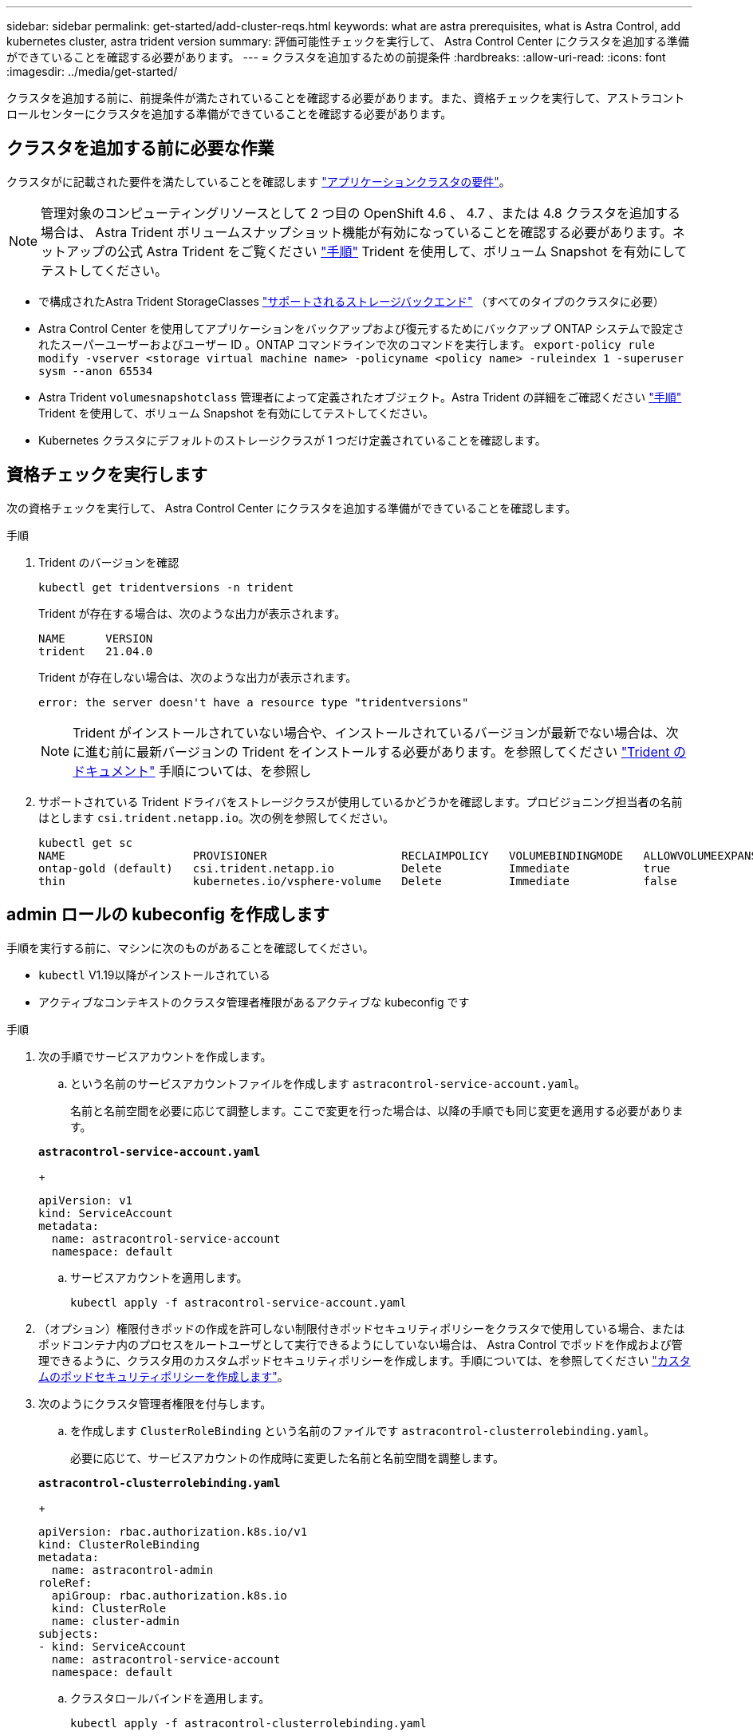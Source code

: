 ---
sidebar: sidebar 
permalink: get-started/add-cluster-reqs.html 
keywords: what are astra prerequisites, what is Astra Control, add kubernetes cluster, astra trident version 
summary: 評価可能性チェックを実行して、 Astra Control Center にクラスタを追加する準備ができていることを確認する必要があります。 
---
= クラスタを追加するための前提条件
:hardbreaks:
:allow-uri-read: 
:icons: font
:imagesdir: ../media/get-started/


クラスタを追加する前に、前提条件が満たされていることを確認する必要があります。また、資格チェックを実行して、アストラコントロールセンターにクラスタを追加する準備ができていることを確認する必要があります。



== クラスタを追加する前に必要な作業

クラスタがに記載された要件を満たしていることを確認します link:requirements.html#application-cluster-requirements["アプリケーションクラスタの要件"]。


NOTE: 管理対象のコンピューティングリソースとして 2 つ目の OpenShift 4.6 、 4.7 、または 4.8 クラスタを追加する場合は、 Astra Trident ボリュームスナップショット機能が有効になっていることを確認する必要があります。ネットアップの公式 Astra Trident をご覧ください https://docs.netapp.com/us-en/trident/trident-use/vol-snapshots.html["手順"^] Trident を使用して、ボリューム Snapshot を有効にしてテストしてください。

* で構成されたAstra Trident StorageClasses link:requirements.html#supported-storage-backends["サポートされるストレージバックエンド"] （すべてのタイプのクラスタに必要）
* Astra Control Center を使用してアプリケーションをバックアップおよび復元するためにバックアップ ONTAP システムで設定されたスーパーユーザーおよびユーザー ID 。ONTAP コマンドラインで次のコマンドを実行します。
`export-policy rule modify -vserver <storage virtual machine name> -policyname <policy name>  -ruleindex 1 -superuser sysm --anon 65534`
* Astra Trident `volumesnapshotclass` 管理者によって定義されたオブジェクト。Astra Trident の詳細をご確認ください https://docs.netapp.com/us-en/trident/trident-use/vol-snapshots.html["手順"^] Trident を使用して、ボリューム Snapshot を有効にしてテストしてください。
* Kubernetes クラスタにデフォルトのストレージクラスが 1 つだけ定義されていることを確認します。




== 資格チェックを実行します

次の資格チェックを実行して、 Astra Control Center にクラスタを追加する準備ができていることを確認します。

.手順
. Trident のバージョンを確認
+
[source, sh]
----
kubectl get tridentversions -n trident
----
+
Trident が存在する場合は、次のような出力が表示されます。

+
[listing]
----
NAME      VERSION
trident   21.04.0
----
+
Trident が存在しない場合は、次のような出力が表示されます。

+
[listing]
----
error: the server doesn't have a resource type "tridentversions"
----
+

NOTE: Trident がインストールされていない場合や、インストールされているバージョンが最新でない場合は、次に進む前に最新バージョンの Trident をインストールする必要があります。を参照してください https://docs.netapp.com/us-en/trident/trident-get-started/kubernetes-deploy.html["Trident のドキュメント"^] 手順については、を参照し

. サポートされている Trident ドライバをストレージクラスが使用しているかどうかを確認します。プロビジョニング担当者の名前はとします `csi.trident.netapp.io`。次の例を参照してください。
+
[listing]
----
kubectl get sc
NAME                   PROVISIONER                    RECLAIMPOLICY   VOLUMEBINDINGMODE   ALLOWVOLUMEEXPANSION   AGE
ontap-gold (default)   csi.trident.netapp.io          Delete          Immediate           true                   5d23h
thin                   kubernetes.io/vsphere-volume   Delete          Immediate           false                  6d
----




== admin ロールの kubeconfig を作成します

手順を実行する前に、マシンに次のものがあることを確認してください。

* `kubectl` V1.19以降がインストールされている
* アクティブなコンテキストのクラスタ管理者権限があるアクティブな kubeconfig です


.手順
. 次の手順でサービスアカウントを作成します。
+
.. という名前のサービスアカウントファイルを作成します `astracontrol-service-account.yaml`。
+
名前と名前空間を必要に応じて調整します。ここで変更を行った場合は、以降の手順でも同じ変更を適用する必要があります。

+
[source, subs="specialcharacters,quotes"]
----
*astracontrol-service-account.yaml*
----
+
[source, yaml]
----
apiVersion: v1
kind: ServiceAccount
metadata:
  name: astracontrol-service-account
  namespace: default
----
.. サービスアカウントを適用します。
+
[source, sh]
----
kubectl apply -f astracontrol-service-account.yaml
----


. （オプション）権限付きポッドの作成を許可しない制限付きポッドセキュリティポリシーをクラスタで使用している場合、またはポッドコンテナ内のプロセスをルートユーザとして実行できるようにしていない場合は、 Astra Control でポッドを作成および管理できるように、クラスタ用のカスタムポッドセキュリティポリシーを作成します。手順については、を参照してください link:acc-create-podsecuritypolicy.html["カスタムのポッドセキュリティポリシーを作成します"]。
. 次のようにクラスタ管理者権限を付与します。
+
.. を作成します `ClusterRoleBinding` という名前のファイルです `astracontrol-clusterrolebinding.yaml`。
+
必要に応じて、サービスアカウントの作成時に変更した名前と名前空間を調整します。

+
[source, subs="specialcharacters,quotes"]
----
*astracontrol-clusterrolebinding.yaml*
----
+
[source, yaml]
----
apiVersion: rbac.authorization.k8s.io/v1
kind: ClusterRoleBinding
metadata:
  name: astracontrol-admin
roleRef:
  apiGroup: rbac.authorization.k8s.io
  kind: ClusterRole
  name: cluster-admin
subjects:
- kind: ServiceAccount
  name: astracontrol-service-account
  namespace: default
----
.. クラスタロールバインドを適用します。
+
[source, sh]
----
kubectl apply -f astracontrol-clusterrolebinding.yaml
----


. サービスアカウントのシークレットを一覧表示します（置き換えます） `<context>` インストールに適したコンテキストを使用して、次の操作を行います。
+
[source, sh]
----
kubectl get serviceaccount astracontrol-service-account --context <context> --namespace default -o json
----
+
出力の末尾は次のようになります。

+
[listing]
----
"secrets": [
{ "name": "astracontrol-service-account-dockercfg-vhz87"},
{ "name": "astracontrol-service-account-token-r59kr"}
]
----
+
内の各要素のインデックス `secrets` アレイは0から始まります。上記の例では、のインデックスです `astracontrol-service-account-dockercfg-vhz87` は0、のインデックスです `astracontrol-service-account-token-r59kr` は1です。出力で、 "token" という単語が含まれるサービスアカウント名のインデックスをメモしてください。

. 次のように kubeconfig を生成します。
+
.. を作成します `create-kubeconfig.sh` ファイル。交換してください `TOKEN_INDEX` 次のスクリプトの先頭に正しい値を入力します。
+
[source, subs="specialcharacters,quotes"]
----
*create-kubeconfig.sh*
----
+
[source, sh]
----
# Update these to match your environment.
# Replace TOKEN_INDEX with the correct value
# from the output in the previous step. If you
# didn't change anything else above, don't change
# anything else here.

SERVICE_ACCOUNT_NAME=astracontrol-service-account
NAMESPACE=default
NEW_CONTEXT=astracontrol
KUBECONFIG_FILE='kubeconfig-sa'

CONTEXT=$(kubectl config current-context)

SECRET_NAME=$(kubectl get serviceaccount ${SERVICE_ACCOUNT_NAME} \
  --context ${CONTEXT} \
  --namespace ${NAMESPACE} \
  -o jsonpath='{.secrets[TOKEN_INDEX].name}')
TOKEN_DATA=$(kubectl get secret ${SECRET_NAME} \
  --context ${CONTEXT} \
  --namespace ${NAMESPACE} \
  -o jsonpath='{.data.token}')

TOKEN=$(echo ${TOKEN_DATA} | base64 -d)

# Create dedicated kubeconfig
# Create a full copy
kubectl config view --raw > ${KUBECONFIG_FILE}.full.tmp

# Switch working context to correct context
kubectl --kubeconfig ${KUBECONFIG_FILE}.full.tmp config use-context ${CONTEXT}

# Minify
kubectl --kubeconfig ${KUBECONFIG_FILE}.full.tmp \
  config view --flatten --minify > ${KUBECONFIG_FILE}.tmp

# Rename context
kubectl config --kubeconfig ${KUBECONFIG_FILE}.tmp \
  rename-context ${CONTEXT} ${NEW_CONTEXT}

# Create token user
kubectl config --kubeconfig ${KUBECONFIG_FILE}.tmp \
  set-credentials ${CONTEXT}-${NAMESPACE}-token-user \
  --token ${TOKEN}

# Set context to use token user
kubectl config --kubeconfig ${KUBECONFIG_FILE}.tmp \
  set-context ${NEW_CONTEXT} --user ${CONTEXT}-${NAMESPACE}-token-user

# Set context to correct namespace
kubectl config --kubeconfig ${KUBECONFIG_FILE}.tmp \
  set-context ${NEW_CONTEXT} --namespace ${NAMESPACE}

# Flatten/minify kubeconfig
kubectl config --kubeconfig ${KUBECONFIG_FILE}.tmp \
  view --flatten --minify > ${KUBECONFIG_FILE}

# Remove tmp
rm ${KUBECONFIG_FILE}.full.tmp
rm ${KUBECONFIG_FILE}.tmp
----
.. コマンドをソースにし、 Kubernetes クラスタに適用します。
+
[source, sh]
----
source create-kubeconfig.sh
----


. （ * オプション * ）クラスタにわかりやすい名前にコベ econfig の名前を変更します。クラスタのクレデンシャルを保護します。
+
[source, sh]
----
chmod 700 create-kubeconfig.sh
mv kubeconfig-sa.txt YOUR_CLUSTER_NAME_kubeconfig
----




== 次の手順

前提条件が満たされていることを確認したら、次は準備ができています link:setup_overview.html["クラスタを追加"^]。

[discrete]
== 詳細については、こちらをご覧ください

* https://docs.netapp.com/us-en/trident/index.html["Trident のドキュメント"^]
* https://docs.netapp.com/us-en/astra-automation/index.html["Astra Control API を使用"^]

